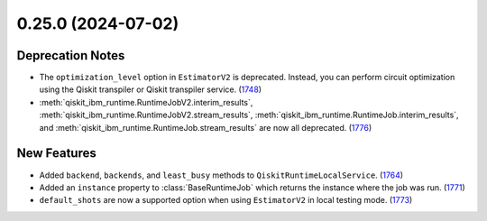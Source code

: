 0.25.0 (2024-07-02)
===================

Deprecation Notes
-----------------

- The ``optimization_level`` option in ``EstimatorV2`` is deprecated.
  Instead, you can perform circuit optimization using the Qiskit transpiler or Qiskit transpiler service. (`1748 <https://github.com/Qiskit/qiskit-ibm-runtime/pull/1748>`__)
- :meth:`qiskit_ibm_runtime.RuntimeJobV2.interim_results`, :meth:`qiskit_ibm_runtime.RuntimeJobV2.stream_results`,
  :meth:`qiskit_ibm_runtime.RuntimeJob.interim_results`, and :meth:`qiskit_ibm_runtime.RuntimeJob.stream_results`
  are now all deprecated. (`1776 <https://github.com/Qiskit/qiskit-ibm-runtime/pull/1776>`__)


New Features
------------

- Added ``backend``, ``backends``, and ``least_busy`` methods to ``QiskitRuntimeLocalService``. (`1764 <https://github.com/Qiskit/qiskit-ibm-runtime/pull/1764>`__)
- Added an ``instance`` property to :class:`BaseRuntimeJob` which returns the instance
  where the job was run. (`1771 <https://github.com/Qiskit/qiskit-ibm-runtime/pull/1771>`__)
- ``default_shots`` are now a supported option when using ``EstimatorV2`` in 
  local testing mode. (`1773 <https://github.com/Qiskit/qiskit-ibm-runtime/pull/1773>`__)
